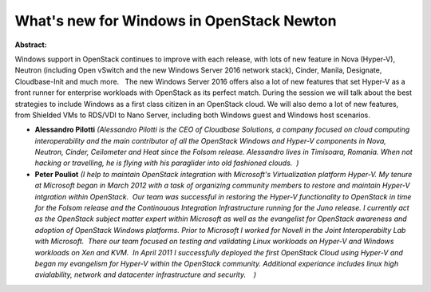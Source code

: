 What's new for Windows in OpenStack Newton
~~~~~~~~~~~~~~~~~~~~~~~~~~~~~~~~~~~~~~~~~~

**Abstract:**

Windows support in OpenStack continues to improve with each release, with lots of new feature in Nova (Hyper-V), Neutron (including Open vSwitch and the new Windows Server 2016 network stack), Cinder, Manila, Designate, Cloudbase-Init and much more.   The new Windows Server 2016 offers also a lot of new features that set Hyper-V as a front runner for enterprise workloads with OpenStack as its perfect match. During the session we will talk about the best strategies to include Windows as a first class citizen in an OpenStack cloud. We will also demo a lot of new features, from Shielded VMs to RDS/VDI to Nano Server, including both Windows guest and Windows host scenarios.  


* **Alessandro Pilotti** *(Alessandro Pilotti is the CEO of Cloudbase Solutions, a company focused on cloud computing interoperability and the main contributor of all the OpenStack Windows and Hyper-V components in Nova, Neutron, Cinder, Ceilometer and Heat since the Folsom release. Alessandro lives in Timisoara, Romania. When not hacking or travelling, he is flying with his paraglider into old fashioned clouds.  )*

* **Peter Pouliot** *(I help to maintain OpenStack integration with Microsoft's Virtualization platform Hyper-V. My tenure at Microsoft began in March 2012 with a task of organizing community members to restore and maintain Hyper-V intgration within OpenStack.  Our team was successful in restoring the Hyper-V functionality to OpenStack in time for the Folsom release and the Continouous Integration Infrastructure running for the Juno release. I currently act as the OpenStack subject matter expert within Microsoft as well as the evangelist for OpenStack awareness and adoption of OpenStack Windows platforms. Prior to Microsoft I worked for Novell in the Joint Interoperabilty Lab with Microsoft.  There our team focused on testing and validating Linux workloads on Hyper-V and Windows workloads on Xen and KVM.  In April 2011 I successfully deployed the first OpenStack Cloud using Hyper-V and began my evangelism for Hyper-V within the OpenStack community. Additional experiance includes linux high avialability, network and datacenter infrastructure and security.    )*
